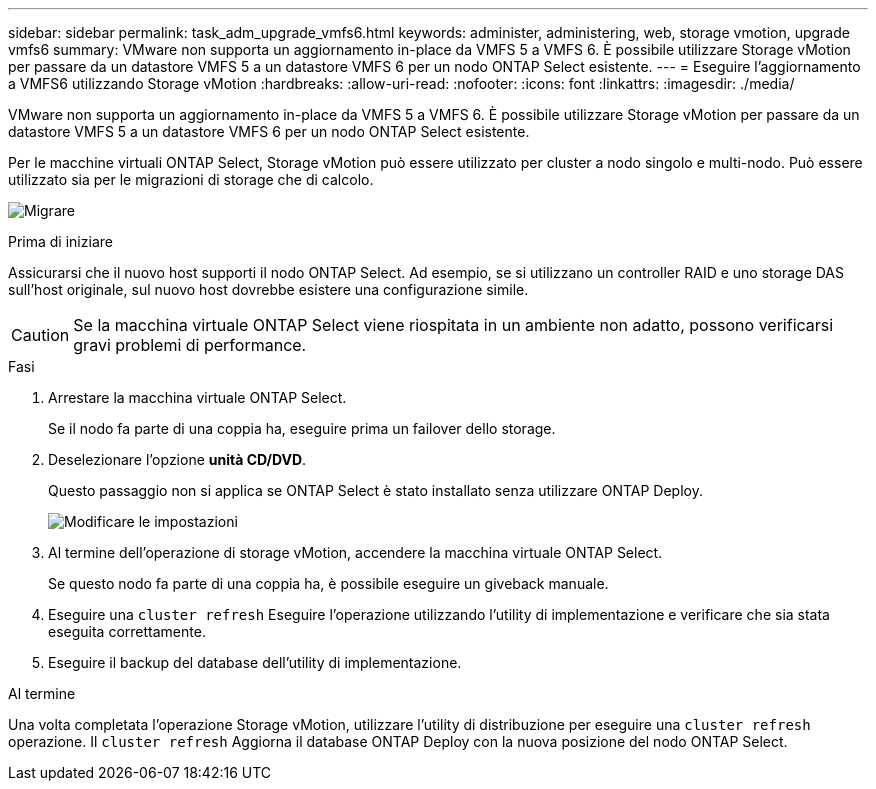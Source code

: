 ---
sidebar: sidebar 
permalink: task_adm_upgrade_vmfs6.html 
keywords: administer, administering, web, storage vmotion, upgrade vmfs6 
summary: VMware non supporta un aggiornamento in-place da VMFS 5 a VMFS 6. È possibile utilizzare Storage vMotion per passare da un datastore VMFS 5 a un datastore VMFS 6 per un nodo ONTAP Select esistente. 
---
= Eseguire l'aggiornamento a VMFS6 utilizzando Storage vMotion
:hardbreaks:
:allow-uri-read: 
:nofooter: 
:icons: font
:linkattrs: 
:imagesdir: ./media/


[role="lead"]
VMware non supporta un aggiornamento in-place da VMFS 5 a VMFS 6. È possibile utilizzare Storage vMotion per passare da un datastore VMFS 5 a un datastore VMFS 6 per un nodo ONTAP Select esistente.

Per le macchine virtuali ONTAP Select, Storage vMotion può essere utilizzato per cluster a nodo singolo e multi-nodo. Può essere utilizzato sia per le migrazioni di storage che di calcolo.

image:ST_10.jpg["Migrare"]

.Prima di iniziare
Assicurarsi che il nuovo host supporti il nodo ONTAP Select. Ad esempio, se si utilizzano un controller RAID e uno storage DAS sull'host originale, sul nuovo host dovrebbe esistere una configurazione simile.


CAUTION: Se la macchina virtuale ONTAP Select viene riospitata in un ambiente non adatto, possono verificarsi gravi problemi di performance.

.Fasi
. Arrestare la macchina virtuale ONTAP Select.
+
Se il nodo fa parte di una coppia ha, eseguire prima un failover dello storage.

. Deselezionare l'opzione *unità CD/DVD*.
+
Questo passaggio non si applica se ONTAP Select è stato installato senza utilizzare ONTAP Deploy.

+
image:ST_11.jpg["Modificare le impostazioni"]

. Al termine dell'operazione di storage vMotion, accendere la macchina virtuale ONTAP Select.
+
Se questo nodo fa parte di una coppia ha, è possibile eseguire un giveback manuale.

. Eseguire una `cluster refresh` Eseguire l'operazione utilizzando l'utility di implementazione e verificare che sia stata eseguita correttamente.
. Eseguire il backup del database dell'utility di implementazione.


.Al termine
Una volta completata l'operazione Storage vMotion, utilizzare l'utility di distribuzione per eseguire una `cluster refresh` operazione. Il `cluster refresh` Aggiorna il database ONTAP Deploy con la nuova posizione del nodo ONTAP Select.
